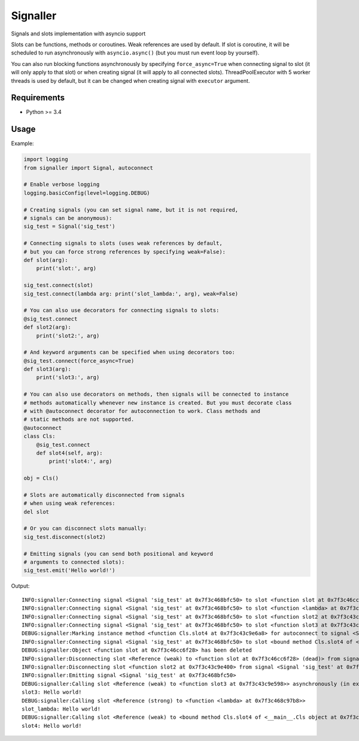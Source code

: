 Signaller
=========

Signals and slots implementation with asyncio support

Slots can be functions, methods or coroutines. Weak references are used by default.
If slot is coroutine, it will be scheduled to run asynchronously with ``asyncio.async()``
(but you must run event loop by yourself).

You can also run blocking functions asynchronously by specifying ``force_async=True`` when
connecting signal to slot (it will only apply to that slot) or when creating signal (it will
apply to all connected slots). ThreadPoolExecutor with 5 worker threads is used by default,
but it can be changed when creating signal with ``executor`` argument.

Requirements
------------

- Python >= 3.4

Usage
-----

Example:

.. code-block:: python

    import logging
    from signaller import Signal, autoconnect

    # Enable verbose logging
    logging.basicConfig(level=logging.DEBUG)

    # Creating signals (you can set signal name, but it is not required,
    # signals can be anonymous):
    sig_test = Signal('sig_test')
    
    # Connecting signals to slots (uses weak references by default,
    # but you can force strong references by specifying weak=False):
    def slot(arg):
        print('slot:', arg)

    sig_test.connect(slot)
    sig_test.connect(lambda arg: print('slot_lambda:', arg), weak=False)

    # You can also use decorators for connecting signals to slots:
    @sig_test.connect
    def slot2(arg):
        print('slot2:', arg)

    # And keyword arguments can be specified when using decorators too:
    @sig_test.connect(force_async=True)
    def slot3(arg):
        print('slot3:', arg)

    # You can also use decorators on methods, then signals will be connected to instance
    # methods automatically whenever new instance is created. But you must decorate class
    # with @autoconnect decorator for autoconnection to work. Class methods and
    # static methods are not supported.
    @autoconnect
    class Cls:
        @sig_test.connect
        def slot4(self, arg):
            print('slot4:', arg)

    obj = Cls()

    # Slots are automatically disconnected from signals
    # when using weak references:
    del slot

    # Or you can disconnect slots manually:
    sig_test.disconnect(slot2)

    # Emitting signals (you can send both positional and keyword
    # arguments to connected slots):
    sig_test.emit('Hello world!')

Output::

    INFO:signaller:Connecting signal <Signal 'sig_test' at 0x7f3c468bfc50> to slot <function slot at 0x7f3c46cc6f28>
    INFO:signaller:Connecting signal <Signal 'sig_test' at 0x7f3c468bfc50> to slot <function <lambda> at 0x7f3c468c97b8>
    INFO:signaller:Connecting signal <Signal 'sig_test' at 0x7f3c468bfc50> to slot <function slot2 at 0x7f3c43c9e400>
    INFO:signaller:Connecting signal <Signal 'sig_test' at 0x7f3c468bfc50> to slot <function slot3 at 0x7f3c43c9e598>
    DEBUG:signaller:Marking instance method <function Cls.slot4 at 0x7f3c43c9e6a8> for autoconnect to signal <Signal 'sig_test' at 0x7f3c468bfc50>
    INFO:signaller:Connecting signal <Signal 'sig_test' at 0x7f3c468bfc50> to slot <bound method Cls.slot4 of <__main__.Cls object at 0x7f3c43f11d30>>
    DEBUG:signaller:Object <function slot at 0x7f3c46cc6f28> has been deleted
    INFO:signaller:Disconnecting slot <Reference (weak) to <function slot at 0x7f3c46cc6f28> (dead)> from signal <Signal 'sig_test' at 0x7f3c468bfc50>
    INFO:signaller:Disconnecting slot <function slot2 at 0x7f3c43c9e400> from signal <Signal 'sig_test' at 0x7f3c468bfc50>
    INFO:signaller:Emitting signal <Signal 'sig_test' at 0x7f3c468bfc50>
    DEBUG:signaller:Calling slot <Reference (weak) to <function slot3 at 0x7f3c43c9e598>> asynchronously (in executor <concurrent.futures.thread.ThreadPoolExecutor object at 0x7f3c468bff28>)
    slot3: Hello world!
    DEBUG:signaller:Calling slot <Reference (strong) to <function <lambda> at 0x7f3c468c97b8>>
    slot_lambda: Hello world!
    DEBUG:signaller:Calling slot <Reference (weak) to <bound method Cls.slot4 of <__main__.Cls object at 0x7f3c43f11d30>>>
    slot4: Hello world!
